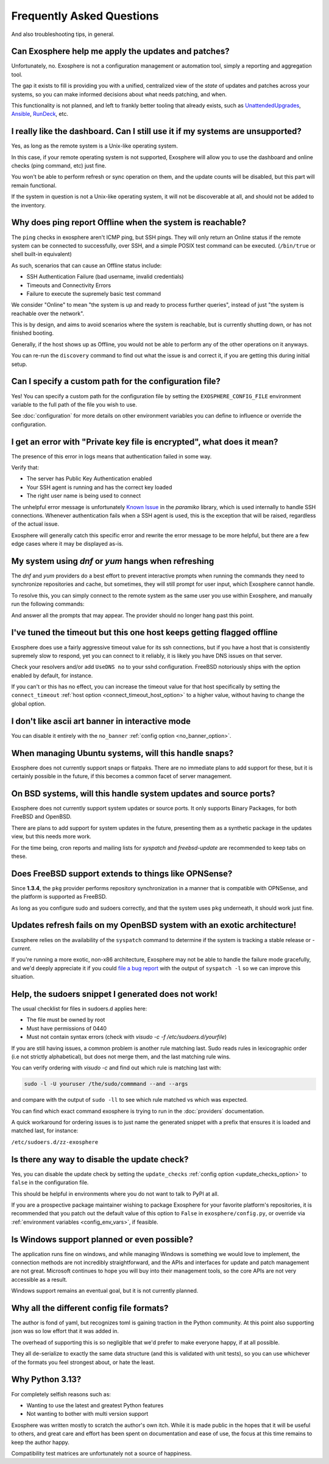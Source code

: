 Frequently Asked Questions
==========================

And also troubleshooting tips, in general.

Can Exosphere help me apply the updates and patches?
----------------------------------------------------

Unfortunately, no. Exosphere is not a configuration management or automation
tool, simply a reporting and aggregation tool.

The gap it exists to fill is providing you with a unified, centralized view
of the `state` of updates and patches across your systems, so you can
make informed decisions about what needs patching, and when.

This functionality is not planned, and left to frankly better tooling that
already exists, such as `UnattendedUpgrades`_, `Ansible`_, `RunDeck`_, etc.

I really like the dashboard. Can I still use it if my systems are unsupported?
------------------------------------------------------------------------------

Yes, as long as the remote system is a Unix-like operating system.

In this case, if your remote operating system is not supported, Exosphere will allow
you to use the dashboard and online checks (ping command, etc) just fine.

You won't be able to perform refresh or sync operation on them, and the update
counts will be disabled, but this part will remain functional.

If the system in question is not a Unix-like operating system, it will not
be discoverable at all, and should not be added to the inventory.

Why does ping report Offline when the system is reachable?
----------------------------------------------------------

The ``ping`` checks in exosphere aren't ICMP ping, but SSH pings.
They will only return an Online status if the remote system can be
connected to successfully, over SSH, and a simple POSIX test command
can be executed. (``/bin/true`` or shell built-in equivalent)

As such, scenarios that can cause an Offline status include:

* SSH Authentication Failure (bad username, invalid credentials)
* Timeouts and Connectivity Errors
* Failure to execute the supremely basic test command

We consider "Online" to mean "the system is up and ready to process further queries",
instead of just "the system is reachable over the network".

This is by design, and aims to avoid scenarios where the system is reachable,
but is currently shutting down, or has not finished booting.

Generally, if the host shows up as Offline, you would not be able to
perform any of the other operations on it anyways.

You can re-run the ``discovery`` command to find out what the issue is and
correct it, if you are getting this during initial setup.

Can I specify a custom path for the configuration file?
-------------------------------------------------------

Yes! You can specify a custom path for the configuration file by setting the
``EXOSPHERE_CONFIG_FILE`` environment variable to the full path of the file you wish to use.

See :doc:`configuration` for more details on other environment variables
you can define to influence or override the configuration.

I get an error with "Private key file is encrypted", what does it mean?
-----------------------------------------------------------------------

The presence of this error in logs means that authentication failed in some way.

Verify that:

- The server has Public Key Authentication enabled
- Your SSH agent is running and has the correct key loaded
- The right user name is being used to connect

The unhelpful error message is unfortunately `Known Issue`_ in the `paramiko`
library, which is used internally to handle SSH connections. Whenever
authentication fails when a SSH agent is used, this is the exception
that will be raised, regardless of the actual issue.

Exosphere will generally catch this specific error and rewrite the error message
to be more helpful, but there are a few edge cases where it may be displayed as-is.

My system using `dnf` or `yum` hangs when refreshing
----------------------------------------------------

The `dnf` and `yum` providers do a best effort to prevent interactive
prompts when running the commands they need to synchronize repositories
and cache, but sometimes, they will still prompt for user input, which
Exosphere cannot handle.

To resolve this, you can simply connect to the remote system as the same
user you use within Exosphere, and manually run the following commands:

.. tabs::

    .. group-tab:: dnf

        .. code-block:: bash

            dnf makecache --refresh
            dnf check-update

    .. group-tab:: yum
        .. code-block:: bash

            yum makecache --refresh
            yum check-update

And answer all the prompts that may appear. The provider should no longer hang
past this point.

I've tuned the timeout but this one host keeps getting flagged offline
----------------------------------------------------------------------

Exosphere does use a fairly aggressive timeout value for its ssh connections,
but if you have a host that is consistently supremely slow to respond, yet you
can connect to it reliably, it is likely you have DNS issues on that server.

Check your resolvers and/or add ``UseDNS no`` to your sshd configuration.
FreeBSD notoriously ships with the option enabled by default, for instance.

If you can't or this has no effect, you can increase the timeout value for
that host specifically by setting the ``connect_timeout``
:ref:`host option <connect_timeout_host_option>` to a higher value, without
having to change the global option.

I don't like ascii art banner in interactive mode
-------------------------------------------------

You can disable it entirely with the ``no_banner``
:ref:`config option <no_banner_option>`.

When managing Ubuntu systems, will this handle snaps?
-----------------------------------------------------

Exosphere does not currently support snaps or flatpaks.
There are no immediate plans to add support for these, but it is certainly possible
in the future, if this becomes a common facet of server management.

On BSD systems, will this handle system updates and source ports?
-----------------------------------------------------------------

Exosphere does not currently support system updates or source ports.
It only supports Binary Packages, for both FreeBSD and OpenBSD.

There are plans to add support for system updates in the future, presenting
them as a synthetic package in the updates view, but this needs more work.

For the time being, cron reports and mailing lists for `syspatch` and
`freebsd-update` are recommended to keep tabs on these.

Does FreeBSD support extends to things like OPNSense?
-----------------------------------------------------

Since **1.3.4**, the ``pkg`` provider performs repository synchronization in a
manner that is compatible with OPNSense, and the platform is supported
as FreeBSD.

As long as you configure sudo and sudoers correctly, and that the system
uses ``pkg`` underneath, it should work just fine.

Updates refresh fails on my OpenBSD system with an exotic architecture!
-----------------------------------------------------------------------

Exosphere relies on the availability of the ``syspatch`` command to determine
if the system is tracking a stable release or `-current`.

If you're running a more exotic, non-x86 architecture, Exosphere may not
be able to handle the failure mode gracefully, and we'd deeply appreciate
it if you could `file a bug report`_ with the output of ``syspatch -l``
so we can improve this situation.

Help, the sudoers snippet I generated does not work!
----------------------------------------------------

The usual checklist for files in sudoers.d applies here:

- The file must be owned by root
- Must have permissions of 0440
- Must not contain syntax errors (check with `visudo -c -f /etc/sudoers.d/yourfile`)

If you are still having issues, a common problem is another rule matching last.
Sudo reads rules in lexicographic order (i.e not strictly alphabetical), but does not
merge them, and the last matching rule wins.

You can verify ordering with `visudo -c` and find out which rule is matching
last with:

.. code-block:: bash

    sudo -l -U youruser /the/sudo/commmand --and --args

and compare with the output of ``sudo -ll`` to see which rule matched vs which was expected.

You can find which exact command exosphere is trying to run in the :doc:`providers`
documentation.

A quick workaround for ordering issues is to just name the generated snippet with a prefix
that ensures it is loaded and matched last, for instance:

``/etc/sudoers.d/zz-exosphere``

Is there any way to disable the update check?
---------------------------------------------

Yes, you can disable the update check by setting the ``update_checks``
:ref:`config option <update_checks_option>` to ``false`` in the
configuration file.

This should be helpful in environments where you do not want to talk to
PyPI at all.

If you are a prospective package maintainer wishing to package Exosphere
for your favorite platform's repositories, it is recommended that you patch
out the default value of this option to ``False`` in ``exosphere/config.py``,
or override via :ref:`environment variables <config_env_vars>`, if feasible.

Is Windows support planned or even possible?
------------------------------------------------

The application runs fine on windows, and while managing Windows is something we would love
to implement, the connection methods are not incredibly straightforward, and the APIs and
interfaces for update and patch management are not great. Microsoft continues to hope you
will buy into their management tools, so the core APIs are not very accessible as a result.

Windows support remains an eventual goal, but it is not currently planned.

Why all the different config file formats?
------------------------------------------

The author is fond of yaml, but recognizes toml is gaining traction in the Python community.
At this point also supporting json was so low effort that it was added in.

The overhead of supporting this is so negligible that we'd prefer to make everyone
happy, if at all possible.

They all de-serialize to exactly the same data structure (and this is validated with unit tests),
so you can use whichever of the formats you feel strongest about, or hate the least.

Why Python 3.13?
----------------

For completely selfish reasons such as:

- Wanting to use the latest and greatest Python features
- Not wanting to bother with multi version support

Exosphere was written mostly to scratch the author's own itch.
While it is made public in the hopes that it will be useful to others,
and great care and effort has been spent on documentation and ease of use,
the focus at this time remains to keep the author happy.

Compatibility test matrices are unfortunately not a source of happiness.

.. _UnattendedUpgrades: https://wiki.debian.org/UnattendedUpgrades
.. _Ansible: https://www.ansible.com/
.. _RunDeck: https://www.rundeck.com/
.. _Known Issue: https://github.com/paramiko/paramiko/issues/387
.. _file a bug report: https://github.com/mrdaemon/exosphere/issues
